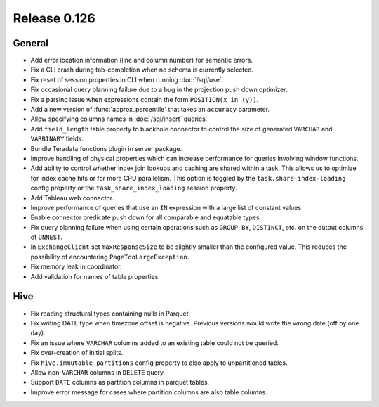 =============
Release 0.126
=============

General
-------

* Add error location information (line and column number) for semantic errors.
* Fix a CLI crash during tab-completion when no schema is currently selected.
* Fix reset of session properties in CLI when running :doc:`/sql/use`.
* Fix occasional query planning failure due to a bug in the projection
  push down optimizer.
* Fix a parsing issue when expressions contain the form ``POSITION(x in (y))``.
* Add a new version of :func:`approx_percentile` that takes an ``accuracy``
  parameter.
* Allow specifying columns names in :doc:`/sql/insert` queries.
* Add ``field_length`` table property to blackhole connector to control the
  size of generated ``VARCHAR`` and ``VARBINARY`` fields.
* Bundle Teradata functions plugin in server package.
* Improve handling of physical properties which can increase performance for
  queries involving window functions.
* Add ability to control whether index join lookups and caching are shared
  within a task. This allows us to optimize for index cache hits or for more
  CPU parallelism. This option is toggled by the ``task.share-index-loading``
  config property or the ``task_share_index_loading`` session property.
* Add Tableau web connector.
* Improve performance of queries that use an ``IN`` expression with a large
  list of constant values.
* Enable connector predicate push down for all comparable and equatable types.
* Fix query planning failure when using certain operations such as ``GROUP BY``,
  ``DISTINCT``, etc. on the output columns of ``UNNEST``.
* In ``ExchangeClient`` set ``maxResponseSize`` to be slightly smaller than
  the configured value. This reduces the possibility of encountering
  ``PageTooLargeException``.
* Fix memory leak in coordinator.
* Add validation for names of table properties.

Hive
----

* Fix reading structural types containing nulls in Parquet.
* Fix writing DATE type when timezone offset is negative. Previous versions
  would write the wrong date (off by one day).
* Fix an issue where ``VARCHAR`` columns added to an existing table could not be
  queried.
* Fix over-creation of initial splits.
* Fix ``hive.immutable-partitions`` config property to also apply to
  unpartitioned tables.
* Allow non-``VARCHAR`` columns in ``DELETE`` query.
* Support ``DATE`` columns as partition columns in parquet tables.
* Improve error message for cases where partition columns are also table columns.
